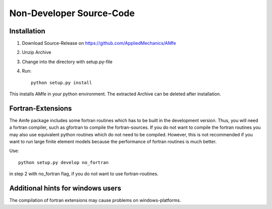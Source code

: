 .. _installation_sdist:

Non-Developer Source-Code
^^^^^^^^^^^^^^^^^^^^^^^^^

Installation
""""""""""""

1. Download Source-Release on https://github.com/AppliedMechanics/AMfe
2. Unzip Archive
3. Change into the directory with setup.py-file
4. Run::

    python setup.py install
    

This installs AMfe in your python environment.
The extracted Archive can be deleted after installation.


Fortran-Extensions
""""""""""""""""""

The Amfe package includes some fortran routines which has to be built in the development version.
Thus, you will need a fortran compiler, such as gfortran to compile the fortran-sources.
If you do not want to compile the fortran routines you may also use equivalent python routines
which do not need to be compiled.
However, this is not recommended if you want to run large finite element models because the
performance of fortran routines is much better.

Use::

  python setup.py develop no_fortran
 
in step 2 with no_fortran flag, if you do not want to use fortran-routines.



Additional hints for windows users
""""""""""""""""""""""""""""""""""

The compilation of fortran extensions may cause problems on windows-platforms.
